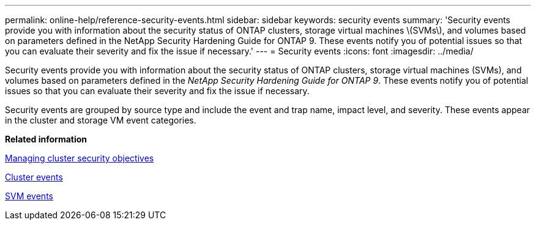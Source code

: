 ---
permalink: online-help/reference-security-events.html
sidebar: sidebar
keywords: security events
summary: 'Security events provide you with information about the security status of ONTAP clusters, storage virtual machines \(SVMs\), and volumes based on parameters defined in the NetApp Security Hardening Guide for ONTAP 9. These events notify you of potential issues so that you can evaluate their severity and fix the issue if necessary.'
---
= Security events
:icons: font
:imagesdir: ../media/

[.lead]
Security events provide you with information about the security status of ONTAP clusters, storage virtual machines (SVMs), and volumes based on parameters defined in the _NetApp Security Hardening Guide for ONTAP 9_. These events notify you of potential issues so that you can evaluate their severity and fix the issue if necessary.

Security events are grouped by source type and include the event and trap name, impact level, and severity. These events appear in the cluster and storage VM event categories.

*Related information*

xref:concept-managing-cluster-security-objectives.adoc[Managing cluster security objectives]

xref:reference-cluster-events.adoc[Cluster events]

xref:reference-storage-vm-events.adoc[SVM events]
